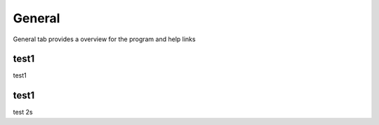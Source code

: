 General
===========================

General tab provides a overview for the program and help links

test1
*********************
test1

test1
*******************
test 2s
